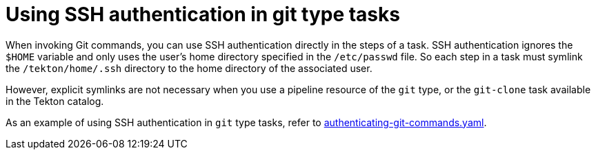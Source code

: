 // This module is included in the following assembly:
//
// *openshift-docs/cicd/pipelines/authenticating-pipelines-using-git-secret.adoc

[id="op-using-ssh-authentication-in-git-type-tasks_{context}"]
= Using SSH authentication in git type tasks

When invoking Git commands, you can use SSH authentication directly in the steps of a task. SSH authentication ignores the `$HOME` variable and only uses the user's home directory specified in the `/etc/passwd` file. So each step in a task must symlink the `/tekton/home/.ssh` directory to the home directory of the associated user.

However, explicit symlinks are not necessary when you use a pipeline resource of the `git` type, or the `git-clone` task available in the Tekton catalog.

As an example of using SSH authentication in `git` type tasks, refer to link:https://github.com/tektoncd/pipeline/blob/main/examples/v1beta1/taskruns/authenticating-git-commands.yaml[authenticating-git-commands.yaml].